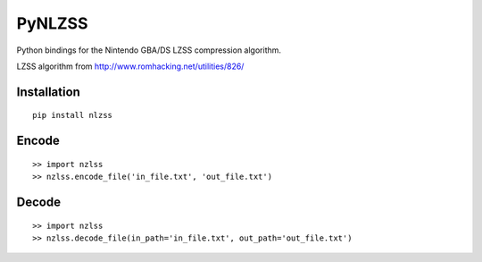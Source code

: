 PyNLZSS
=======

Python bindings for the Nintendo GBA/DS LZSS compression algorithm.

LZSS algorithm from http://www.romhacking.net/utilities/826/

Installation
------------

::

    pip install nlzss

Encode
------

::

    >> import nzlss
    >> nzlss.encode_file('in_file.txt', 'out_file.txt')

Decode
------

::

    >> import nzlss
    >> nzlss.decode_file(in_path='in_file.txt', out_path='out_file.txt')
